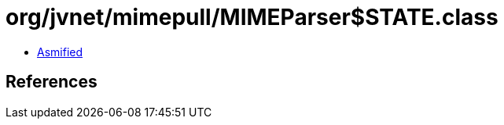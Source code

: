 = org/jvnet/mimepull/MIMEParser$STATE.class

 - link:MIMEParser$STATE-asmified.java[Asmified]

== References

